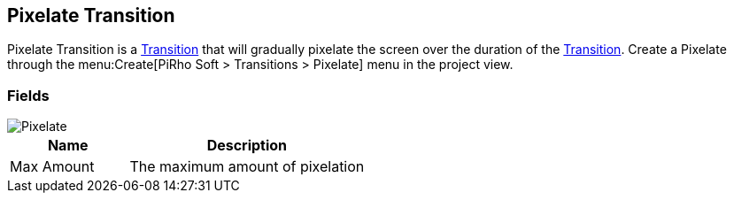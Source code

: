 [#manual/pixelate-transition]

## Pixelate Transition

Pixelate Transition is a <<manual/transition.html,Transition>> that will gradually pixelate the screen over the duration of the <<manual/transition.html,Transition>>. Create a Pixelate through the menu:Create[PiRho Soft > Transitions > Pixelate] menu in the project view.

### Fields

image::pixelate-transition.png[Pixelate]

[cols="1,2"]
|===
| Name	| Description

| Max Amount	| The maximum amount of pixelation
|===

ifdef::backend-multipage_html5[]
<<reference/pixelate-transition.html,Reference>>
endif::[]